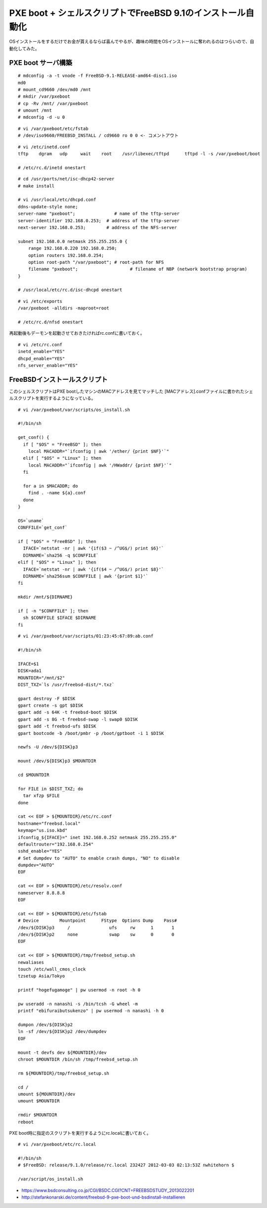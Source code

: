 PXE boot + シェルスクリプトでFreeBSD 9.1のインストール自動化
###############################################################


.. author:: default
.. categories:: freebsd
.. tags:: freebsd
.. comments::


OSインストールをするだけでお金が貰えるならば喜んでやるが、趣味の時間をOSインストールに奪われるのはつらいので、自動化してみた。

PXE boot サーバ構築
***************************************************************

::

  # mdconfig -a -t vnode -f FreeBSD-9.1-RELEASE-amd64-disc1.iso
  md0
  # mount_cd9660 /dev/md0 /mnt
  # mkdir /var/pxeboot
  # cp -Rv /mnt/ /var/pxeboot
  # umount /mnt
  # mdconfig -d -u 0


::

  # vi /var/pxeboot/etc/fstab
  # /dev/iso9660/FREEBSD_INSTALL / cd9660 ro 0 0 <- コメントアウト


::

  # vi /etc/inetd.conf
  tftp    dgram   udp     wait    root    /usr/libexec/tftpd      tftpd -l -s /var/pxeboot/boot

  # /etc/rc.d/inetd onestart


::

  # cd /usr/ports/net/isc-dhcp42-server
  # make install

  # vi /usr/local/etc/dhcpd.conf
  ddns-update-style none;
  server-name "pxeboot";               # name of the tftp-server
  server-identifier 192.168.0.253;  # address of the tftp-server
  next-server 192.168.0.253;        # address of the NFS-server

  subnet 192.168.0.0 netmask 255.255.255.0 {
      range 192.168.0.220 192.168.0.250;
      option routers 192.168.0.254;
      option root-path "/var/pxeboot"; # root-path for NFS
      filename "pxeboot";                    # filename of NBP (network bootstrap program)
  }

  # /usr/local/etc/rc.d/isc-dhcpd onestart


::

  # vi /etc/exports
  /var/pxeboot -alldirs -maproot=root

  # /etc/rc.d/nfsd onestart

再起動後もデーモンを起動させておきたければrc.confに書いておく。

::

  # vi /etc/rc.conf
  inetd_enable="YES"
  dhcpd_enable="YES"
  nfs_server_enable="YES"

FreeBSDインストールスクリプト
***************************************************************


このシェルスクリプトはPXE bootしたマシンのMACアドレスを見てマッチした
[MACアドレス].confファイルに書かれたシェルスクリプトを実行するようになっている。

::

  # vi /var/pxeboot/var/scripts/os_install.sh

  #!/bin/sh

  get_conf() {
    if [ "$OS" = "FreeBSD" ]; then
      local MACADDR="`ifconfig | awk '/ether/ {print $NF}'`"
    elif [ "$OS" = "Linux" ]; then
      local MACADDR="`ifconfig | awk '/HWaddr/ {print $NF}'`"
    fi

    for a in $MACADDR; do
      find . -name ${a}.conf
    done
  }

  OS=`uname`
  CONFFILE=`get_conf`

  if [ "$OS" = "FreeBSD" ]; then
    IFACE=`netstat -nr | awk '{if($3 ~ /^UG$/) print $6}'`
    DIRNAME=`sha256 -q $CONFFILE`
  elif [ "$OS" = "Linux" ]; then
    IFACE=`netstat -nr | awk '{if($4 ~ /^UG$/) print $8}'`
    DIRNAME=`sha256sum $CONFFILE | awk '{print $1}'`
  fi

  mkdir /mnt/${DIRNAME}

  if [ -n "$CONFFILE" ]; then
    sh $CONFFILE $IFACE $DIRNAME
  fi


::

  # vi /var/pxeboot/var/scripts/01:23:45:67:89:ab.conf

  #!/bin/sh

  IFACE=$1
  DISK=ada1
  MOUNTDIR="/mnt/$2"
  DIST_TXZ=`ls /usr/freebsd-dist/*.txz`

  gpart destroy -F $DISK
  gpart create -s gpt $DISK
  gpart add -s 64K -t freebsd-boot $DISK
  gpart add -s 8G -t freebsd-swap -l swap0 $DISK
  gpart add -t freebsd-ufs $DISK
  gpart bootcode -b /boot/pmbr -p /boot/gptboot -i 1 $DISK

  newfs -U /dev/${DISK}p3

  mount /dev/${DISK}p3 $MOUNTDIR

  cd $MOUNTDIR

  for FILE in $DIST_TXZ; do
    tar xfzp $FILE
  done

  cat << EOF > ${MOUNTDIR}/etc/rc.conf
  hostname="freebsd.local"
  keymap="us.iso.kbd"
  ifconfig_${IFACE}=" inet 192.168.0.252 netmask 255.255.255.0"
  defaultrouter="192.168.0.254"
  sshd_enable="YES"
  # Set dumpdev to "AUTO" to enable crash dumps, "NO" to disable
  dumpdev="AUTO"
  EOF

  cat << EOF > ${MOUNTDIR}/etc/resolv.conf
  nameserver 8.8.8.8
  EOF

  cat << EOF > ${MOUNTDIR}/etc/fstab
  # Device        Mountpoint      FStype  Options Dump    Pass#
  /dev/${DISK}p3     /               ufs     rw      1       1
  /dev/${DISK}p2     none            swap    sw      0       0
  EOF

  cat << EOF > ${MOUNTDIR}/tmp/freebsd_setup.sh
  newaliases
  touch /etc/wall_cmos_clock
  tzsetup Asia/Tokyo

  printf "hogefugamoge" | pw usermod -n root -h 0

  pw useradd -n nanashi -s /bin/tcsh -G wheel -m
  printf "ebifuraibutsukenzo" | pw usermod -n nanashi -h 0

  dumpon /dev/${DISK}p2
  ln -sf /dev/${DISK}p2 /dev/dumpdev
  EOF

  mount -t devfs dev ${MOUNTDIR}/dev
  chroot $MOUNTDIR /bin/sh /tmp/freebsd_setup.sh

  rm ${MOUNTDIR}/tmp/freebsd_setup.sh

  cd /
  umount ${MOUNTDIR}/dev
  umount $MOUNTDIR

  rmdir $MOUNTDIR
  reboot


PXE boot時に指定のスクリプトを実行するようにrc.localに書いておく。

::

  # vi /var/pxeboot/etc/rc.local

  #!/bin/sh
  # $FreeBSD: release/9.1.0/release/rc.local 232427 2012-03-03 02:13:53Z nwhitehorn $

  /var/script/os_install.sh

* https://www.bsdconsulting.co.jp/CGI/BSDC.CGI?CNT=FREEBSDSTUDY_2013022201
* http://stefankonarski.de/content/freebsd-9-pxe-boot-und-bsdinstall-installieren
